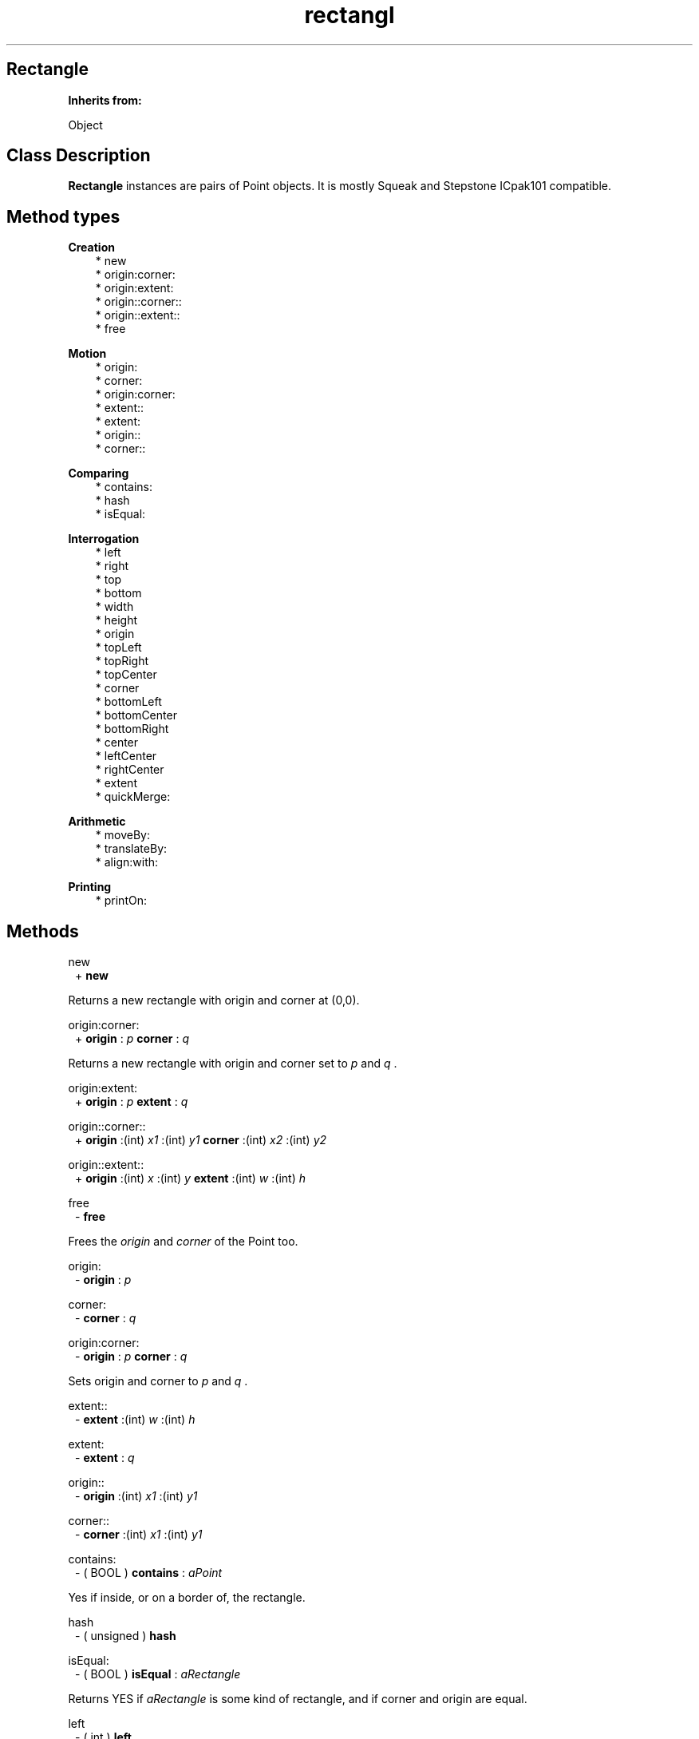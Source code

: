 .TH "rectangl" 3 "Oct 12, 2003"
.SH Rectangle
.PP
.B
Inherits from:

Object
.SH Class Description
.PP
.B
Rectangle
instances are pairs of Point objects\&.  It is mostly Squeak and Stepstone ICpak101 compatible\&.
.SH Method types
.PP 
.B
Creation
.RS 3
.br
* new
.br
* origin:corner:
.br
* origin:extent:
.br
* origin::corner::
.br
* origin::extent::
.br
* free
.RE
.PP 
.B
Motion
.RS 3
.br
* origin:
.br
* corner:
.br
* origin:corner:
.br
* extent::
.br
* extent:
.br
* origin::
.br
* corner::
.RE
.PP 
.B
Comparing
.RS 3
.br
* contains:
.br
* hash
.br
* isEqual:
.RE
.PP 
.B
Interrogation
.RS 3
.br
* left
.br
* right
.br
* top
.br
* bottom
.br
* width
.br
* height
.br
* origin
.br
* topLeft
.br
* topRight
.br
* topCenter
.br
* corner
.br
* bottomLeft
.br
* bottomCenter
.br
* bottomRight
.br
* center
.br
* leftCenter
.br
* rightCenter
.br
* extent
.br
* quickMerge:
.RE
.PP 
.B
Arithmetic
.RS 3
.br
* moveBy:
.br
* translateBy:
.br
* align:with:
.RE
.PP 
.B
Printing
.RS 3
.br
* printOn:
.RE
.SH Methods
.PP 
new
.RS 1
+
.B
new
.RE
.PP
Returns a new rectangle with origin and corner at (0,0)\&.
.PP 
origin:corner:
.RS 1
+
.B
origin
:
.I
p
.B
corner
:
.I
q
.RE
.PP
Returns a new rectangle with origin and corner set to 
.I
p
and 
.I
q
\&.
.PP 
origin:extent:
.RS 1
+
.B
origin
:
.I
p
.B
extent
:
.I
q
.RE
.PP 
origin::corner::
.RS 1
+
.B
origin
:(int)
.I
x1
:(int)
.I
y1
.B
corner
:(int)
.I
x2
:(int)
.I
y2
.RE
.PP 
origin::extent::
.RS 1
+
.B
origin
:(int)
.I
x
:(int)
.I
y
.B
extent
:(int)
.I
w
:(int)
.I
h
.RE
.PP 
free
.RS 1
-
.B
free
.RE
.PP
Frees the 
.I
origin
and 
.I
corner
of the Point too\&.
.PP 
origin:
.RS 1
-
.B
origin
:
.I
p
.RE
.PP 
corner:
.RS 1
-
.B
corner
:
.I
q
.RE
.PP 
origin:corner:
.RS 1
-
.B
origin
:
.I
p
.B
corner
:
.I
q
.RE
.PP
Sets origin and corner to 
.I
p
and 
.I
q
\&.
.PP 
extent::
.RS 1
-
.B
extent
:(int)
.I
w
:(int)
.I
h
.RE
.PP 
extent:
.RS 1
-
.B
extent
:
.I
q
.RE
.PP 
origin::
.RS 1
-
.B
origin
:(int)
.I
x1
:(int)
.I
y1
.RE
.PP 
corner::
.RS 1
-
.B
corner
:(int)
.I
x1
:(int)
.I
y1
.RE
.PP 
contains:
.RS 1
- (
BOOL
)
.B
contains
:
.I
aPoint
.RE
.PP
Yes if inside, or on a border of, the rectangle\&.
.PP 
hash
.RS 1
- (
unsigned
)
.B
hash
.RE
.PP 
isEqual:
.RS 1
- (
BOOL
)
.B
isEqual
:
.I
aRectangle
.RE
.PP
Returns YES if 
.I
aRectangle
is some kind of rectangle, and if corner and origin are equal\&.
.PP 
left
.RS 1
- (
int
)
.B
left
.RE
.PP 
right
.RS 1
- (
int
)
.B
right
.RE
.PP 
top
.RS 1
- (
int
)
.B
top
.RE
.PP 
bottom
.RS 1
- (
int
)
.B
bottom
.RE
.PP 
width
.RS 1
- (
int
)
.B
width
.RE
.PP 
height
.RS 1
- (
int
)
.B
height
.RE
.PP 
origin
.RS 1
-
.B
origin
.RE
.PP 
topLeft
.RS 1
-
.B
topLeft
.RE
.PP
Same as 
.B
origin
\&.
.PP 
topRight
.RS 1
-
.B
topRight
.RE
.PP
Answer the point at the top right corner of the receiver\&'s top horizontal\&.
.PP 
topCenter
.RS 1
-
.B
topCenter
.RE
.PP
Answer the point at the center of the receiver\&'s top horizontal\&.
.PP 
corner
.RS 1
-
.B
corner
.RE
.PP 
bottomLeft
.RS 1
-
.B
bottomLeft
.RE
.PP
Returns the point at the left edge of the bottom horizontal line of the receiver(or bottomLeft for short)\&.
.PP 
bottomCenter
.RS 1
-
.B
bottomCenter
.RE
.PP
Answer the point at the center of the receiver\&'s bottom horizontal\&.
.PP 
bottomRight
.RS 1
-
.B
bottomRight
.RE
.PP
Same as 
.B
corner
\&.
.PP 
center
.RS 1
-
.B
center
.RE
.PP
Return the point at the center of the receiver\&.
.PP 
leftCenter
.RS 1
-
.B
leftCenter
.RE
.PP
Return the point at the center of the receiver\&'s left vertical line\&.
.PP 
rightCenter
.RS 1
-
.B
rightCenter
.RE
.PP
Return the point at the center of the receiver\&'s left vertical line\&.
.PP 
extent
.RS 1
-
.B
extent
.RE
.PP
Return a new Point, set to the width and height of the rectangle\&.
.PP 
quickMerge:
.RS 1
-
.B
quickMerge
:
.I
rect
.RE
.PP
Return the receiver if it encloses the given rectangle or the merge of the two rectangles if it doesn\&'t\&.  This method is an optimization to reduce extra rectangle creations\&.
.PP 
moveBy:
.RS 1
-
.B
moveBy
:
.I
aPoint
.RE
.PP 
translateBy:
.RS 1
-
.B
translateBy
:
.I
p
.RE
.PP
This method is like 
.B
moveBy:
, but returns a new rectangle instead of modifying the receiver\&.
.PP 
align:with:
.RS 1
-
.B
align
:
.I
p1
.B
with
:
.I
p2
.RE
.PP
Answer a rectangle that is translated by 
.I
p2
- 
.I
p1
\&.
.PP 
printOn:
.RS 1
-
.B
printOn
:(IOD)
.I
aFile
.RE
